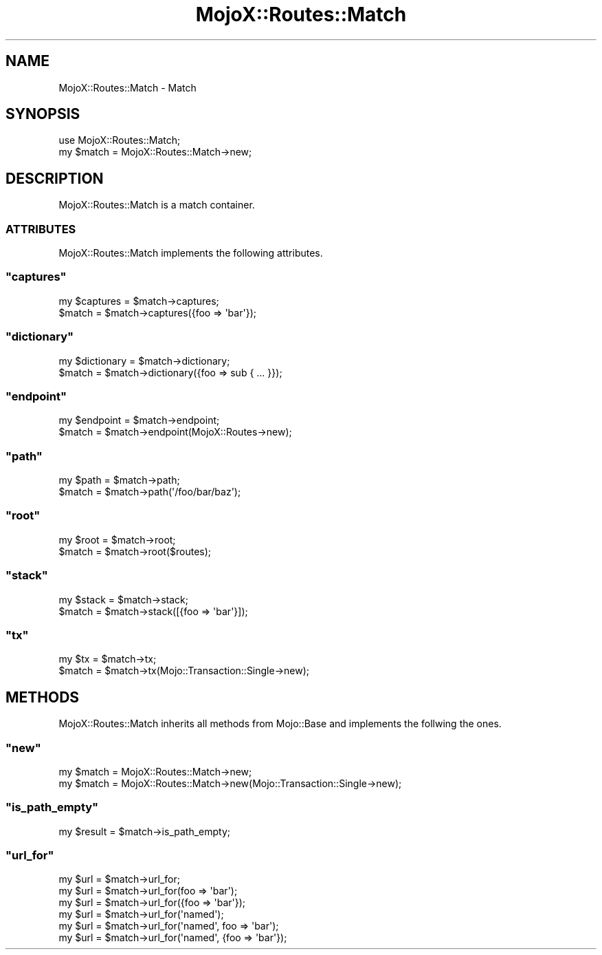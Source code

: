 .\" Automatically generated by Pod::Man 2.23 (Pod::Simple 3.13)
.\"
.\" Standard preamble:
.\" ========================================================================
.de Sp \" Vertical space (when we can't use .PP)
.if t .sp .5v
.if n .sp
..
.de Vb \" Begin verbatim text
.ft CW
.nf
.ne \\$1
..
.de Ve \" End verbatim text
.ft R
.fi
..
.\" Set up some character translations and predefined strings.  \*(-- will
.\" give an unbreakable dash, \*(PI will give pi, \*(L" will give a left
.\" double quote, and \*(R" will give a right double quote.  \*(C+ will
.\" give a nicer C++.  Capital omega is used to do unbreakable dashes and
.\" therefore won't be available.  \*(C` and \*(C' expand to `' in nroff,
.\" nothing in troff, for use with C<>.
.tr \(*W-
.ds C+ C\v'-.1v'\h'-1p'\s-2+\h'-1p'+\s0\v'.1v'\h'-1p'
.ie n \{\
.    ds -- \(*W-
.    ds PI pi
.    if (\n(.H=4u)&(1m=24u) .ds -- \(*W\h'-12u'\(*W\h'-12u'-\" diablo 10 pitch
.    if (\n(.H=4u)&(1m=20u) .ds -- \(*W\h'-12u'\(*W\h'-8u'-\"  diablo 12 pitch
.    ds L" ""
.    ds R" ""
.    ds C` ""
.    ds C' ""
'br\}
.el\{\
.    ds -- \|\(em\|
.    ds PI \(*p
.    ds L" ``
.    ds R" ''
'br\}
.\"
.\" Escape single quotes in literal strings from groff's Unicode transform.
.ie \n(.g .ds Aq \(aq
.el       .ds Aq '
.\"
.\" If the F register is turned on, we'll generate index entries on stderr for
.\" titles (.TH), headers (.SH), subsections (.SS), items (.Ip), and index
.\" entries marked with X<> in POD.  Of course, you'll have to process the
.\" output yourself in some meaningful fashion.
.ie \nF \{\
.    de IX
.    tm Index:\\$1\t\\n%\t"\\$2"
..
.    nr % 0
.    rr F
.\}
.el \{\
.    de IX
..
.\}
.\"
.\" Accent mark definitions (@(#)ms.acc 1.5 88/02/08 SMI; from UCB 4.2).
.\" Fear.  Run.  Save yourself.  No user-serviceable parts.
.    \" fudge factors for nroff and troff
.if n \{\
.    ds #H 0
.    ds #V .8m
.    ds #F .3m
.    ds #[ \f1
.    ds #] \fP
.\}
.if t \{\
.    ds #H ((1u-(\\\\n(.fu%2u))*.13m)
.    ds #V .6m
.    ds #F 0
.    ds #[ \&
.    ds #] \&
.\}
.    \" simple accents for nroff and troff
.if n \{\
.    ds ' \&
.    ds ` \&
.    ds ^ \&
.    ds , \&
.    ds ~ ~
.    ds /
.\}
.if t \{\
.    ds ' \\k:\h'-(\\n(.wu*8/10-\*(#H)'\'\h"|\\n:u"
.    ds ` \\k:\h'-(\\n(.wu*8/10-\*(#H)'\`\h'|\\n:u'
.    ds ^ \\k:\h'-(\\n(.wu*10/11-\*(#H)'^\h'|\\n:u'
.    ds , \\k:\h'-(\\n(.wu*8/10)',\h'|\\n:u'
.    ds ~ \\k:\h'-(\\n(.wu-\*(#H-.1m)'~\h'|\\n:u'
.    ds / \\k:\h'-(\\n(.wu*8/10-\*(#H)'\z\(sl\h'|\\n:u'
.\}
.    \" troff and (daisy-wheel) nroff accents
.ds : \\k:\h'-(\\n(.wu*8/10-\*(#H+.1m+\*(#F)'\v'-\*(#V'\z.\h'.2m+\*(#F'.\h'|\\n:u'\v'\*(#V'
.ds 8 \h'\*(#H'\(*b\h'-\*(#H'
.ds o \\k:\h'-(\\n(.wu+\w'\(de'u-\*(#H)/2u'\v'-.3n'\*(#[\z\(de\v'.3n'\h'|\\n:u'\*(#]
.ds d- \h'\*(#H'\(pd\h'-\w'~'u'\v'-.25m'\f2\(hy\fP\v'.25m'\h'-\*(#H'
.ds D- D\\k:\h'-\w'D'u'\v'-.11m'\z\(hy\v'.11m'\h'|\\n:u'
.ds th \*(#[\v'.3m'\s+1I\s-1\v'-.3m'\h'-(\w'I'u*2/3)'\s-1o\s+1\*(#]
.ds Th \*(#[\s+2I\s-2\h'-\w'I'u*3/5'\v'-.3m'o\v'.3m'\*(#]
.ds ae a\h'-(\w'a'u*4/10)'e
.ds Ae A\h'-(\w'A'u*4/10)'E
.    \" corrections for vroff
.if v .ds ~ \\k:\h'-(\\n(.wu*9/10-\*(#H)'\s-2\u~\d\s+2\h'|\\n:u'
.if v .ds ^ \\k:\h'-(\\n(.wu*10/11-\*(#H)'\v'-.4m'^\v'.4m'\h'|\\n:u'
.    \" for low resolution devices (crt and lpr)
.if \n(.H>23 .if \n(.V>19 \
\{\
.    ds : e
.    ds 8 ss
.    ds o a
.    ds d- d\h'-1'\(ga
.    ds D- D\h'-1'\(hy
.    ds th \o'bp'
.    ds Th \o'LP'
.    ds ae ae
.    ds Ae AE
.\}
.rm #[ #] #H #V #F C
.\" ========================================================================
.\"
.IX Title "MojoX::Routes::Match 3"
.TH MojoX::Routes::Match 3 "2010-01-19" "perl v5.8.8" "User Contributed Perl Documentation"
.\" For nroff, turn off justification.  Always turn off hyphenation; it makes
.\" way too many mistakes in technical documents.
.if n .ad l
.nh
.SH "NAME"
MojoX::Routes::Match \- Match
.SH "SYNOPSIS"
.IX Header "SYNOPSIS"
.Vb 1
\&    use MojoX::Routes::Match;
\&
\&    my $match = MojoX::Routes::Match\->new;
.Ve
.SH "DESCRIPTION"
.IX Header "DESCRIPTION"
MojoX::Routes::Match is a match container.
.SS "\s-1ATTRIBUTES\s0"
.IX Subsection "ATTRIBUTES"
MojoX::Routes::Match implements the following attributes.
.ie n .SS """captures"""
.el .SS "\f(CWcaptures\fP"
.IX Subsection "captures"
.Vb 2
\&    my $captures = $match\->captures;
\&    $match       = $match\->captures({foo => \*(Aqbar\*(Aq});
.Ve
.ie n .SS """dictionary"""
.el .SS "\f(CWdictionary\fP"
.IX Subsection "dictionary"
.Vb 2
\&    my $dictionary = $match\->dictionary;
\&    $match         = $match\->dictionary({foo => sub { ... }});
.Ve
.ie n .SS """endpoint"""
.el .SS "\f(CWendpoint\fP"
.IX Subsection "endpoint"
.Vb 2
\&    my $endpoint = $match\->endpoint;
\&    $match       = $match\->endpoint(MojoX::Routes\->new);
.Ve
.ie n .SS """path"""
.el .SS "\f(CWpath\fP"
.IX Subsection "path"
.Vb 2
\&    my $path = $match\->path;
\&    $match   = $match\->path(\*(Aq/foo/bar/baz\*(Aq);
.Ve
.ie n .SS """root"""
.el .SS "\f(CWroot\fP"
.IX Subsection "root"
.Vb 2
\&    my $root = $match\->root;
\&    $match   = $match\->root($routes);
.Ve
.ie n .SS """stack"""
.el .SS "\f(CWstack\fP"
.IX Subsection "stack"
.Vb 2
\&    my $stack = $match\->stack;
\&    $match    = $match\->stack([{foo => \*(Aqbar\*(Aq}]);
.Ve
.ie n .SS """tx"""
.el .SS "\f(CWtx\fP"
.IX Subsection "tx"
.Vb 2
\&    my $tx = $match\->tx;
\&    $match = $match\->tx(Mojo::Transaction::Single\->new);
.Ve
.SH "METHODS"
.IX Header "METHODS"
MojoX::Routes::Match inherits all methods from Mojo::Base and
implements the follwing the ones.
.ie n .SS """new"""
.el .SS "\f(CWnew\fP"
.IX Subsection "new"
.Vb 2
\&    my $match = MojoX::Routes::Match\->new;
\&    my $match = MojoX::Routes::Match\->new(Mojo::Transaction::Single\->new);
.Ve
.ie n .SS """is_path_empty"""
.el .SS "\f(CWis_path_empty\fP"
.IX Subsection "is_path_empty"
.Vb 1
\&    my $result = $match\->is_path_empty;
.Ve
.ie n .SS """url_for"""
.el .SS "\f(CWurl_for\fP"
.IX Subsection "url_for"
.Vb 6
\&    my $url = $match\->url_for;
\&    my $url = $match\->url_for(foo => \*(Aqbar\*(Aq);
\&    my $url = $match\->url_for({foo => \*(Aqbar\*(Aq});
\&    my $url = $match\->url_for(\*(Aqnamed\*(Aq);
\&    my $url = $match\->url_for(\*(Aqnamed\*(Aq, foo => \*(Aqbar\*(Aq);
\&    my $url = $match\->url_for(\*(Aqnamed\*(Aq, {foo => \*(Aqbar\*(Aq});
.Ve
